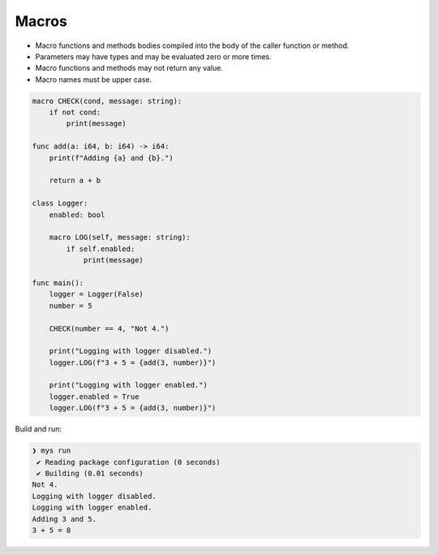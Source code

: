 Macros
------

- Macro functions and methods bodies compiled into the body of the
  caller function or method.

- Parameters may have types and may be evaluated zero or more times.

- Macro functions and methods may not return any value.

- Macro names must be upper case.

.. code-block:: mys

   macro CHECK(cond, message: string):
       if not cond:
           print(message)

   func add(a: i64, b: i64) -> i64:
       print(f"Adding {a} and {b}.")

       return a + b

   class Logger:
       enabled: bool

       macro LOG(self, message: string):
           if self.enabled:
               print(message)

   func main():
       logger = Logger(False)
       number = 5

       CHECK(number == 4, "Not 4.")

       print("Logging with logger disabled.")
       logger.LOG(f"3 + 5 = {add(3, number)}")

       print("Logging with logger enabled.")
       logger.enabled = True
       logger.LOG(f"3 + 5 = {add(3, number)}")

Build and run:

.. code-block:: myscon

   ❯ mys run
    ✔ Reading package configuration (0 seconds)
    ✔ Building (0.01 seconds)
   Not 4.
   Logging with logger disabled.
   Logging with logger enabled.
   Adding 3 and 5.
   3 + 5 = 8
